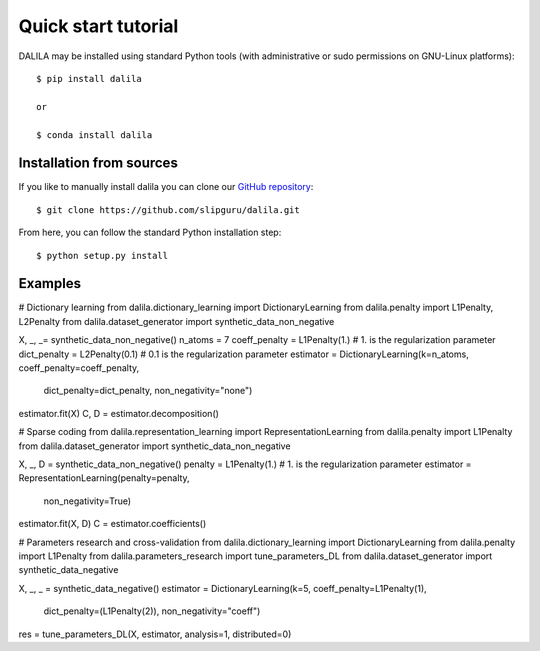 .. _tutorial:

Quick start tutorial
====================
DALILA may be installed using standard Python tools (with
administrative or sudo permissions on GNU-Linux platforms)::

    $ pip install dalila

    or

    $ conda install dalila

Installation from sources
-------------------------
If you like to manually install dalila  you can clone our
`GitHub repository <https://github.com/slipguru/dalila>`_::

   $ git clone https://github.com/slipguru/dalila.git

From here, you can follow the standard Python installation step::

    $ python setup.py install





Examples
-------
.. code-block:: python
# Dictionary learning
from dalila.dictionary_learning import DictionaryLearning
from dalila.penalty import L1Penalty, L2Penalty
from dalila.dataset_generator import synthetic_data_non_negative

X, _, _= synthetic_data_non_negative()
n_atoms = 7
coeff_penalty = L1Penalty(1.) # 1. is the regularization parameter
dict_penalty = L2Penalty(0.1) # 0.1 is the regularization parameter
estimator = DictionaryLearning(k=n_atoms, coeff_penalty=coeff_penalty,
	                       dict_penalty=dict_penalty,
	                       non_negativity="none")
estimator.fit(X)
C, D = estimator.decomposition()


# Sparse coding
from dalila.representation_learning import RepresentationLearning
from dalila.penalty import L1Penalty
from dalila.dataset_generator import synthetic_data_non_negative

X, _, D = synthetic_data_non_negative()
penalty = L1Penalty(1.) # 1. is the regularization parameter
estimator = RepresentationLearning(penalty=penalty,
	                           non_negativity=True)
estimator.fit(X, D)
C = estimator.coefficients()


# Parameters research and cross-validation
from dalila.dictionary_learning import DictionaryLearning
from dalila.penalty import L1Penalty
from dalila.parameters_research import tune_parameters_DL
from dalila.dataset_generator import synthetic_data_negative

X, _, _ = synthetic_data_negative()
estimator = DictionaryLearning(k=5, coeff_penalty=L1Penalty(1),
	                       dict_penalty=(L1Penalty(2)),
	                       non_negativity="coeff")
res = tune_parameters_DL(X, estimator, analysis=1, distributed=0)

